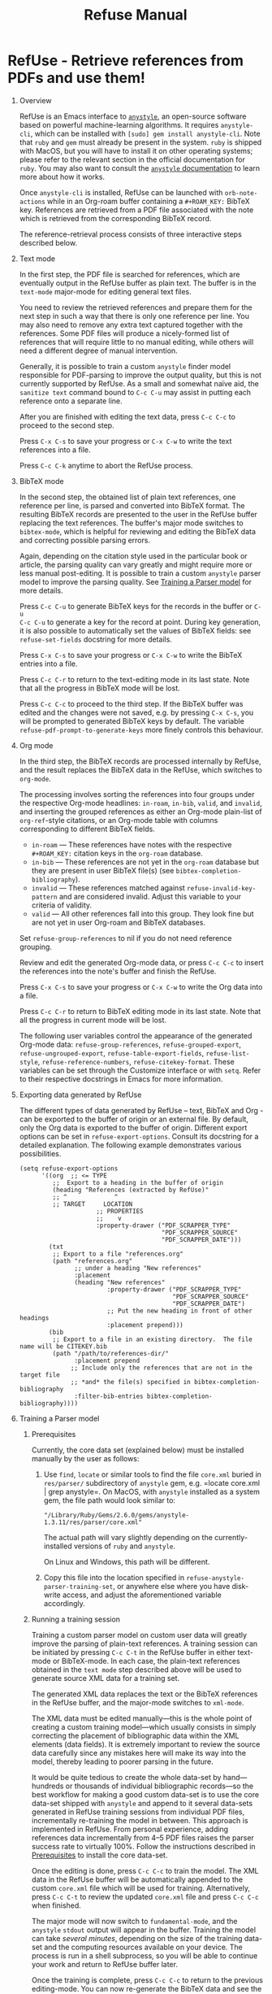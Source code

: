 #+TITLE: Refuse Manual
#+STARTUP: entitiesplain noindent
#+OPTIONS: ^:nil todo:nil tags:nil num:2 H:1 prop:nil p:t broken-links:mark

* RefUse - Retrieve references from PDFs and use them!
:PROPERTIES:
:CUSTOM_ID: refuse---retrieve-references-from-pdfs
:END:
** Overview
:PROPERTIES:
:CUSTOM_ID: overview-1
:END:

RefUse is an Emacs interface to [[https://github.com/inukshuk/anystyle][=anystyle=]], an open-source software based on
powerful machine-learning algorithms. It requires =anystyle-cli=, which can be
installed with =[sudo] gem install anystyle-cli=. Note that =ruby= and =gem=
must already be present in the system. =ruby= is shipped with MacOS, but you
will have to install it on other operating systems; please refer to the
relevant section in the official documentation for =ruby=. You may also want to
consult the [[https://rubydoc.info/gems/anystyle][=anystyle= documentation]] to learn more about how it works.

Once =anystyle-cli= is installed, RefUse can be launched with
=orb-note-actions= while in an Org-roam buffer containing a =#+ROAM_KEY:=
BibTeX key. References are retrieved from a PDF file associated with the note
which is retrieved from the corresponding BibTeX record.

The reference-retrieval process consists of three interactive steps described
below.

** Text mode
:PROPERTIES:
:CUSTOM_ID: text-mode
:END:

In the first step, the PDF file is searched for references, which are
eventually output in the RefUse buffer as plain text. The buffer is in the
=text-mode= major-mode for editing general text files.

You need to review the retrieved references and prepare them for the next step
in such a way that there is only one reference per line. You may also need to
remove any extra text captured together with the references. Some PDF files
will produce a nicely-formed list of references that will require little to no
manual editing, while others will need a different degree of manual
intervention.

Generally, it is possible to train a custom =anystyle= finder model responsible
for PDF-parsing to improve the output quality, but this is not currently
supported by RefUse. As a small and somewhat naïve aid, the =sanitize text=
command bound to =C-c C-u= may assist in putting each reference onto a separate
line.

After you are finished with editing the text data, press =C-c C-c= to proceed
to the second step.

Press =C-x C-s= to save your progress or =C-x C-w= to write the text references
into a file.

Press =C-c C-k= anytime to abort the RefUse process.

** BibTeX mode
:PROPERTIES:
:CUSTOM_ID: bibtex-mode
:END:

In the second step, the obtained list of plain text references, one reference
per line, is parsed and converted into BibTeX format. The resulting BibTeX
records are presented to the user in the RefUse buffer replacing the
text references. The buffer's major mode switches to =bibtex-mode=, which is
helpful for reviewing and editing the BibTeX data and correcting possible
parsing errors.

Again, depending on the citation style used in the particular book or article,
the parsing quality can vary greatly and might require more or less manual
post-editing. It is possible to train a custom =anystyle= parser model to
improve the parsing quality. See [[#training-a-parser-model][Training a Parser model]] for more details.

Press =C-c C-u= to generate BibTeX keys for the records in the buffer or =C-u
C-c C-u= to generate a key for the record at point.  During key generation, it
is also possible to automatically set the values of BibTeX fields: see
=refuse-set-fields= docstring for more details.

Press =C-x C-s= to save your progress or =C-x C-w= to write the BibTeX entries
into a file.

Press =C-c C-r= to return to the text-editing mode in its last state.  Note
that all the progress in BibTeX mode will be lost.

Press =C-c C-c= to proceed to the third step. If the BibTeX buffer was edited
and the changes were not saved, e.g. by pressing =C-x C-s=, you will be
prompted to generated BibTeX keys by default. The variable
=refuse-pdf-prompt-to-generate-keys= more finely controls this behaviour.

** Org mode
:PROPERTIES:
:CUSTOM_ID: org-mode
:END:

In the third step, the BibTeX records are processed internally by RefUse, and
the result replaces the BibTeX data in the RefUse, which switches to
=org-mode=.

The processing involves sorting the references into four groups under the
respective Org-mode headlines: =in-roam=, =in-bib=, =valid=, and =invalid=, and
inserting the grouped references as either an Org-mode plain-list of
=org-ref=-style citations, or an Org-mode table with columns corresponding to
different BibTeX fields.

- =in-roam= --- These references have notes with the respective =#+ROAM_KEY:=
  citation keys in the =org-roam= database.
- =in-bib= --- These references are not yet in the =org-roam= database but they
  are present in user BibTeX file(s) (see =bibtex-completion-bibliography=).
- =invalid= --- These references matched against
  =refuse-invalid-key-pattern= and are considered invalid.  Adjust
  this variable to your criteria of validity.
- =valid= --- All other references fall into this group. They look fine but are
  not yet in user Org-roam and BibTeX databases.

Set =refuse-group-references= to nil if you do not need reference
grouping.

Review and edit the generated Org-mode data, or press =C-c C-c= to insert the
references into the note's buffer and finish the RefUse.

Press =C-x C-s= to save your progress or =C-x C-w= to write the Org data into a
file.

Press =C-c C-r= to return to BibTeX editing mode in its last state. Note that
all the progress in current mode will be lost.

The following user variables control the appearance of the generated Org-mode
data: =refuse-group-references=, =refuse-grouped-export=,
=refuse-ungrouped-export=, =refuse-table-export-fields=,
=refuse-list-style=, =refuse-reference-numbers=,
=refuse-citekey-format=.  These variables can be set through the
Customize interface or with =setq=. Refer to their respective docstrings in
Emacs for more information.

** Exporting data generated by RefUse
:PROPERTIES:
:CUSTOM_ID: exporting-data-generated-by-refuse
:END:

The different types of data generated by RefUse -- text, BibTeX and Org - can
be exported to the buffer of origin or an external file. By default, only the
Org data is exported to the buffer of origin.  Different export options can be
set in =refuse-export-options=. Consult its docstring for a detailed
explanation. The following example demonstrates various possibilities.

#+begin_example
  (setq refuse-export-options
        '((org  ;; <= TYPE
           ;;  Export to a heading in the buffer of origin
           (heading "References (extracted by RefUse)"
           ;; ^             ^
           ;; TARGET     LOCATION
                       ;; PROPERTIES
                       ;;    v
                       :property-drawer ("PDF_SCRAPPER_TYPE"
                                         "PDF_SCRAPPER_SOURCE"
                                         "PDF_SCRAPPER_DATE")))
          (txt
           ;; Export to a file "references.org"
           (path "references.org"
                 ;; under a heading "New references"
                 :placement
                 (heading "New references"
                          :property-drawer ("PDF_SCRAPPER_TYPE"
                                            "PDF_SCRAPPER_SOURCE"
                                            "PDF_SCRAPPER_DATE")
                          ;; Put the new heading in front of other headings
                          :placement prepend)))
          (bib
           ;; Export to a file in an existing directory.  The file name will be CITEKEY.bib
           (path "/path/to/references-dir/"
                 :placement prepend
                ;; Include only the references that are not in the target file
                ;; *and* the file(s) specified in bibtex-completion-bibliography
                 :filter-bib-entries bibtex-completion-bibliography))))
#+end_example

** Training a Parser model
:PROPERTIES:
:CUSTOM_ID: training-a-parser-model
:END:
*** Prerequisites
:PROPERTIES:
:CUSTOM_ID: prerequisites
:END:

Currently, the core data set (explained below) must be installed manually by
the user as follows:

1. Use =find=, =locate= or similar tools to find the file =core.xml= buried in
   =res/parser/= subdirectory of =anystyle= gem, e.g. =locate core.xml | grep
   anystyle=. On MacOS, with =anystyle= installed as a system gem, the file
   path would look similar to:

   ="/Library/Ruby/Gems/2.6.0/gems/anystyle-1.3.11/res/parser/core.xml"=

   The actual path will vary slightly depending on the
   currently-installed versions of =ruby= and =anystyle=.

   On Linux and Windows, this path will be different.

2. Copy this file into the location specified in
   =refuse-anystyle-parser-training-set=, or anywhere else where you have
   disk-write access, and adjust the aforementioned variable accordingly.

*** Running a training session
:PROPERTIES:
:CUSTOM_ID: running-a-training-session
:END:

Training a custom parser model on custom user data will greatly improve the
parsing of plain-text references. A training session can be initiated by
pressing =C-c C-t= in the RefUse buffer in either text-mode or BibTeX-mode. In
each case, the plain-text references obtained in the =text mode= step described
above will be used to generate source XML data for a training set.

The generated XML data replaces the text or the BibTeX references in the RefUse
buffer, and the major-mode switches to =xml-mode=.

The XML data must be edited manually---this is the whole point of creating a
custom training model---which usually consists in simply correcting the
placement of bibliographic data within the XML elements (data fields). It is
extremely important to review the source data carefully since any mistakes here
will make its way into the model, thereby leading to poorer parsing in the
future.

It would be quite tedious to create the whole data-set by hand--- hundreds or
thousands of individual bibliographic records---so the best workflow for making
a good custom data-set is to use the core data-set shipped with =anystyle= and
append to it several data-sets generated in RefUse training sessions from
individual PDF files, incrementally re-training the model in between. This
approach is implemented in RefUse. From personal experience, adding references
data incrementally from 4--5 PDF files raises the parser success rate to
virtually 100%. Follow the instructions described in [[#parser-model-prerequisites][Prerequisites]] to install
the core data-set.

Once the editing is done, press =C-c C-c= to train the model. The XML data in
the RefUse buffer will be automatically appended to the custom =core.xml= file
which will be used for training.  Alternatively, press =C-c C-t= to review the
updated =core.xml= file and press =C-c C-c= when finished.

The major mode will now switch to =fundamental-mode=, and the =anystyle=
=stdout= output will appear in the buffer. Training the model can take /several
minutes/, depending on the size of the training data-set and the computing
resources available on your device. The process is run in a shell subprocess,
so you will be able to continue your work and return to RefUse buffer later.

Once the training is complete, press =C-c C-c= to return to the previous
editing-mode. You can now re-generate the BibTeX data and see the improvements
achieved with the re-trained model.

* RefUse Anystyle - Emacs interfeace to Anystyle-CLI
:PROPERTIES:
:CUSTOM_ID: refuse-anystyle
:END:
The function =refuse-anystyle= provides a convenient Elisp key--value
interface to =anystyle-cli=, and can be used anywhere else within Emacs.
Check its docstring for more information. You may also want to consult
[[https://rubydoc.info/gems/anystyle][=anystyle-cli= documentation]].

** Example
:PROPERTIES:
:CUSTOM_ID: example
:END:
This Elisp expression:

#+begin_example
  (refuse-anystyle 'parse
                :format 'bib
                :stdout nil
                :overwrite t
                :input "Doe2020.txt "
                :output "bib"
                :parser-model "/my/custom/model.mod")
#+end_example

...executes the following anystyle call:

#+begin_example
  anystyle --no-stdout --overwrite -F "/my/custom/model.mod" -f bib parse "Doe2020.txt" "bib"
#+end_example

The following variables can be used to configure =refuse-anystyle= and the
default command-line options that will be passed to =anystyle=:

** =refuse-anystyle=
:PROPERTIES:
:CUSTOM_ID: refuse-anystyle-1
:END:

- =refuse-anystyle-executable=
- =refuse-anystyle-user-directory=
- =refuse-anystyle-default-buffer=

** Default command-line options
:PROPERTIES:
:CUSTOM_ID: default-command-line-options
:END:

- =refuse-anystyle-find-crop=
- =refuse-anystyle-find-layout=
- =refuse-anystyle-find-solo=
- =refuse-anystyle-finder-training-set=
- =refuse-anystyle-finder-model=
- =refuse-anystyle-parser-model=
- =refuse-anystyle-parser-training-set=
- =refuse-anystyle-pdfinfo-executable=
- =refuse-anystyle-pdftotext-executable=
